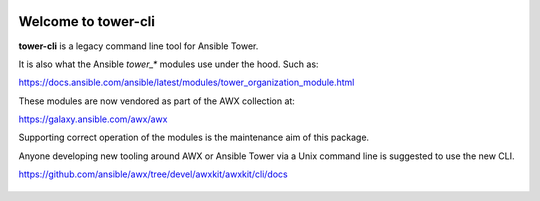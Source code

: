 |Build Status| |Coverage Status| |Version| |Downloads| |License|
|Supported Python Versions|

Welcome to tower-cli
====================

**tower-cli** is a legacy command line tool for Ansible Tower.

It is also what the Ansible `tower_*` modules use under the hood. Such as:

https://docs.ansible.com/ansible/latest/modules/tower_organization_module.html

These modules are now vendored as part of the AWX collection at:

https://galaxy.ansible.com/awx/awx

Supporting correct operation of the modules is the maintenance aim of this
package.

Anyone developing new tooling around AWX or Ansible Tower via a Unix command
line is suggested to use the new CLI.

https://github.com/ansible/awx/tree/devel/awxkit/awxkit/cli/docs

 .. |Build Status| image:: https://img.shields.io/travis/com/ansible/tower-cli.svg
    :target: https://travis-ci.com/ansible/tower-cli
 .. |Coverage Status| image:: https://img.shields.io/coveralls/ansible/tower-cli.svg
    :target: https://coveralls.io/r/ansible/tower-cli
 .. |Version| image:: https://img.shields.io/pypi/v/ansible-tower-cli.svg
    :target: https://pypi.python.org/pypi/ansible-tower-cli/
 .. |Downloads| image:: https://img.shields.io/pypi/dm/ansible-tower-cli.svg
    :target: https://pypi.python.org/pypi/ansible-tower-cli/
 .. |License| image:: https://img.shields.io/pypi/l/ansible-tower-cli.svg
    :target: https://pypi.python.org/pypi/ansible-tower-cli/
 .. |Supported Python Versions| image:: https://img.shields.io/pypi/pyversions/ansible-tower-cli.svg
    :target: https://pypi.python.org/pypi/ansible-tower-cli/
